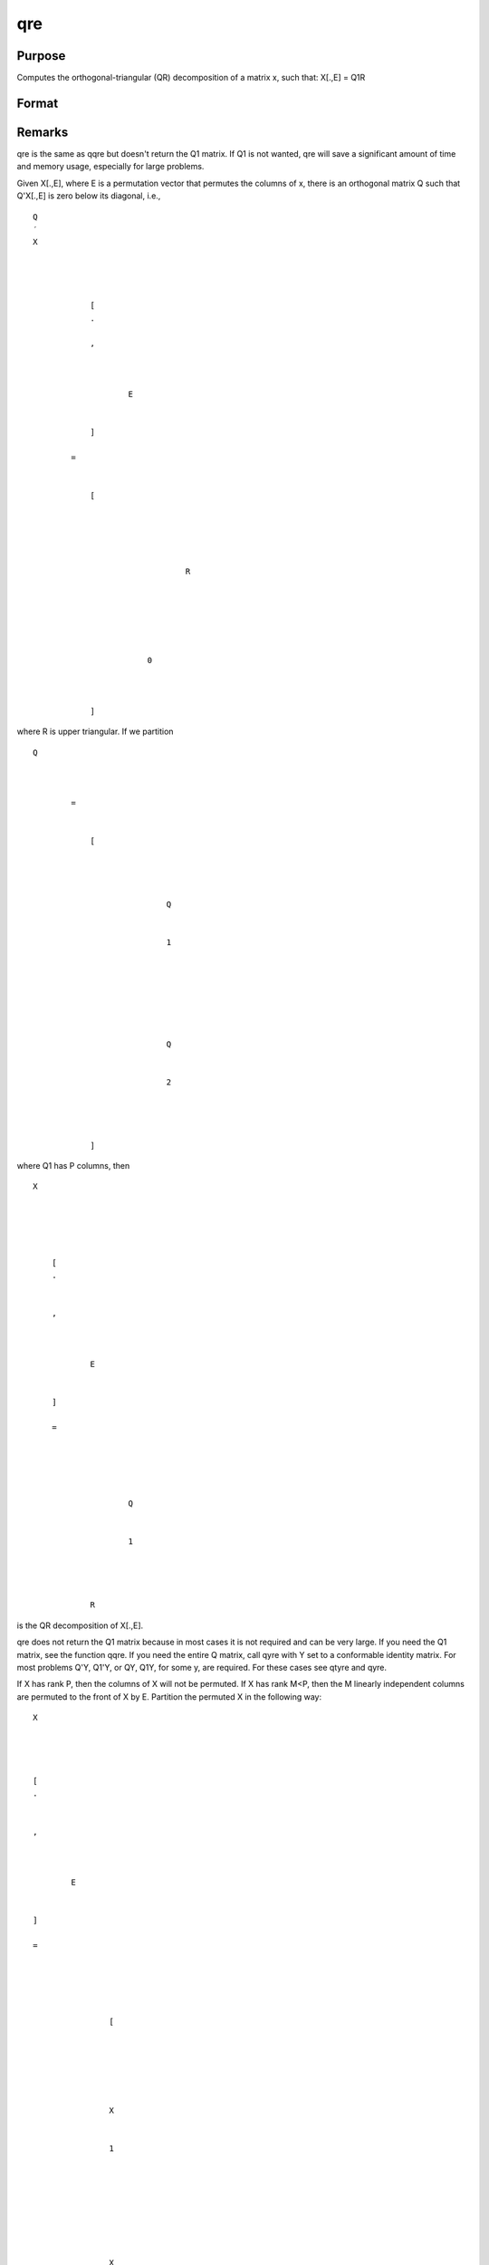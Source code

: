 
qre
==============================================

Purpose
----------------

Computes the orthogonal-triangular (QR) decomposition of a matrix x, such that: X[.,E] = Q1R

Format
----------------
.. function:: qre(x)

    :param x: 
    :type x: NxP matrix

    :returns: r (*KxP upper triangular matrix*), K = min(N,P).

    :returns: e (*Px1 permutation vector*) .



Remarks
-------

qre is the same as qqre but doesn't return the Q\ 1 matrix. If Q\ 1 is
not wanted, qre will save a significant amount of time and memory usage,
especially for large problems.

Given X[.,E], where E is a permutation vector that permutes the columns
of x, there is an orthogonal matrix Q such that Q'X[.,E] is zero below
its diagonal, i.e.,

::

                   
                       
                           
                               
                                   
                                       
                                           Q
                                           ′
                                           X
                                           
                                               
                                                    
                                                   
                                                       [
                                                       .
                                                       ⁢
                                                       ,
                                                        
                                                       
                                                           
                                                               E
                                                           
                                                       
                                                       ]
                                                   
                                                   =
                                                    
                                                   
                                                       [
                                                       
                                                           
                                                               
                                                                   
                                                                       
                                                                           R
                                                                       
                                                                   
                                                               
                                                           
                                                           
                                                               
                                                                   0
                                                               
                                                           
                                                       
                                                       ]
                                                   
                                               
                                           
                                       
                                   
                               
                           
                       
                   
               

where R is upper triangular. If we partition

::

                   
                       
                           
                               
                                   
                                       
                                           Q
                                           
                                               
                                                    
                                                   =
                                                    
                                                   
                                                       [
                                                       
                                                           
                                                               
                                                                   
                                                                       Q
                                                                   
                                                                   
                                                                       1
                                                                   
                                                               
                                                               ⁢
                                                                
                                                               
                                                                   
                                                                        
                                                                       Q
                                                                   
                                                                   
                                                                       2
                                                                   
                                                               
                                                           
                                                       
                                                       ]
                                                   
                                               
                                           
                                       
                                   
                               
                           
                       
                   
               

where Q\ 1 has P columns, then

::

                   
                       
                           
                               
                                   
                                       
                                           X
                                       
                                   
                                   
                                       
                                           
                                               [
                                               .
                                               ⁢
                                                
                                               ,
                                                
                                               
                                                   
                                                       E
                                                   
                                               
                                               ]
                                                
                                               =
                                                
                                               
                                                   
                                                       
                                                           
                                                               Q
                                                           
                                                           
                                                               1
                                                           
                                                       
                                                       ⁢
                                                        
                                                       R
                                                   
                                               
                                           
                                       
                                   
                               
                           
                       
                   
               

is the QR decomposition of X[.,E].

qre does not return the Q\ 1 matrix because in most cases it is not
required and can be very large. If you need the Q\ 1 matrix, see the
function qqre. If you need the entire Q matrix, call qyre with Y set to
a conformable identity matrix. For most problems Q'Y, Q\ 1'Y, or QY,
Q\ 1\ Y, for some y, are required. For these cases see qtyre and qyre.

If X has rank P, then the columns of X will not be permuted. If X has
rank M<P, then the M linearly independent columns are permuted to the
front of X by E. Partition the permuted X in the following way:

::

                   
                       
                           
                               
                                   
                                       
                                           X
                                       
                                   
                                   
                                       
                                           [
                                           .
                                           ⁢
                                            
                                           ,
                                            
                                           
                                               
                                                   E
                                               
                                           
                                           ]
                                            
                                           =
                                            
                                           
                                               
                                                   
                                                       
                                                           [
                                                       
                                                   
                                                   
                                                       
                                                            
                                                            
                                                           X
                                                       
                                                       
                                                           1
                                                       
                                                   
                                                   ⁢
                                                    
                                                   
                                                       
                                                            
                                                            
                                                           X
                                                       
                                                       
                                                           2
                                                       
                                                   
                                                   ⁢
                                                    
                                                   
                                                       
                                                           ]
                                                       
                                                   
                                               
                                           
                                       
                                   
                               
                           
                       
                   
               

where X\ 1 is NxM and X\ 2 is Nx(P-M). Further partition R in the
following way:

where R\ 11 is MxM and R\ 12 is Mx(P-M). Then

::

                   
                       
                           
                               
                                   
                                       
                                           A
                                           ⁢
                                           
                                               
                                                   =
                                                    
                                                   
                                                       
                                                           
                                                               
                                                                   
                                                                       
                                                                           R
                                                                       
                                                                       
                                                                           11
                                                                       
                                                                   
                                                               
                                                           
                                                       
                                                       
                                                           
                                                               −
                                                               1
                                                           
                                                       
                                                   
                                               
                                           
                                       
                                   
                                   ⁢
                                   
                                       
                                            
                                           R
                                       
                                       
                                           
                                               12
                                           
                                       
                                   
                               
                           
                       
                   
               

and

::

                   
                       
                           
                               
                                   
                                       
                                           
                                               
                                                   X
                                               
                                               
                                                   2
                                               
                                           
                                           ⁢
                                           
                                               
                                                   =
                                                    
                                                   
                                                       
                                                           
                                                               
                                                                   X
                                                               
                                                               
                                                                   1
                                                               
                                                           
                                                           ⁢
                                                           A
                                                       
                                                   
                                               
                                           
                                       
                                   
                               
                           
                       
                   
               

that is, A is an Mx(P-N) matrix defining the linear combinations of X\ 2
with respect to X\ 1

If N<P the factorization assumes the form:

::

                   
                       
                           
                               
                                   
                                       
                                           Q
                                           ′
                                           X
                                           ⁢
                                           
                                               
                                                   =
                                                    
                                                   
                                                       [
                                                        
                                                        
                                                        
                                                       
                                                           
                                                               
                                                                   
                                                                       R
                                                                   
                                                                   
                                                                       1
                                                                   
                                                               
                                                               ⁢
                                                                
                                                                
                                                               
                                                                   
                                                                       R
                                                                   
                                                                   
                                                                       2
                                                                   
                                                               
                                                           
                                                       
                                                       ⁢
                                                        
                                                        
                                                       ]
                                                   
                                               
                                           
                                       
                                   
                               
                           
                       
                   
               

where R\ 1 is a PxP upper triangular matrix and R\ 2 is Px(N-P). Thus Q
is a PxP matrix and R is a PxN matrix containing R\ 1 and R\ 2. This
type of factorization is useful for the solution of underdetermined
systems. For the solution of

::

                   
                       
                           
                               
                                   
                                       
                                           X
                                       
                                   
                                   
                                       
                                           [
                                           .
                                           ⁢
                                            
                                           ,
                                            
                                           
                                               
                                                   E
                                               
                                           
                                           ]
                                           
                                               
                                                   b
                                                   
                                                       
                                                            
                                                           =
                                                            
                                                           
                                                               
                                                                   Y
                                                               
                                                           
                                                       
                                                   
                                               
                                           
                                       
                                   
                               
                           
                       
                   
               

it can be shown that

::

   b = qrsol(Q'Y, R1)|zeros(N-P,1);

The explicit formation here of Q, which can be a very large matrix, can
be avoided by using the function qtyre.

For further discussion of QR factorizations see the remarks under qqr.



Source
------

qr.src

.. seealso:: Functions :func:`qqr`, :func:`olsqr`
